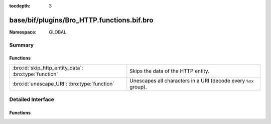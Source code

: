 :tocdepth: 3

base/bif/plugins/Bro_HTTP.functions.bif.bro
===========================================
.. bro:namespace:: GLOBAL


:Namespace: GLOBAL

Summary
~~~~~~~
Functions
#########
===================================================== ===============================================================
:bro:id:`skip_http_entity_data`: :bro:type:`function` Skips the data of the HTTP entity.
:bro:id:`unescape_URI`: :bro:type:`function`          Unescapes all characters in a URI (decode every ``%xx`` group).
===================================================== ===============================================================


Detailed Interface
~~~~~~~~~~~~~~~~~~
Functions
#########
.. bro:id:: skip_http_entity_data

   :Type: :bro:type:`function` (c: :bro:type:`connection`, is_orig: :bro:type:`bool`) : :bro:type:`any`

   Skips the data of the HTTP entity.
   

   :c: The HTTP connection.
   

   :is_orig: If true, the client data is skipped, and the server data otherwise.
   
   .. bro:see:: skip_smtp_data

.. bro:id:: unescape_URI

   :Type: :bro:type:`function` (URI: :bro:type:`string`) : :bro:type:`string`

   Unescapes all characters in a URI (decode every ``%xx`` group).
   

   :URI: The URI to unescape.
   

   :returns: The unescaped URI with all ``%xx`` groups decoded.
   
   .. note::
   
        Unescaping reserved characters may cause loss of information.
        :rfc:`2396`: A URI is always in an "escaped" form, since escaping or
        unescaping a completed URI might change its semantics.  Normally, the
        only time escape encodings can safely be made is when the URI is
        being created from its component parts.


